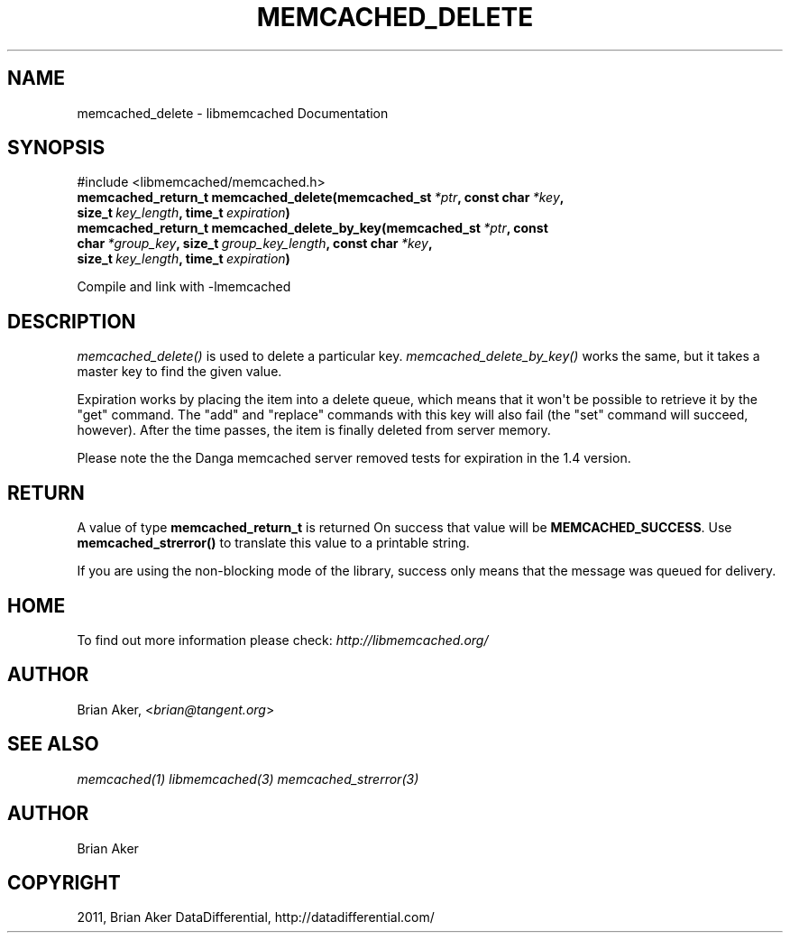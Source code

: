 .TH "MEMCACHED_DELETE" "3" "April 04, 2012" "1.0.6" "libmemcached"
.SH NAME
memcached_delete \- libmemcached Documentation
.
.nr rst2man-indent-level 0
.
.de1 rstReportMargin
\\$1 \\n[an-margin]
level \\n[rst2man-indent-level]
level margin: \\n[rst2man-indent\\n[rst2man-indent-level]]
-
\\n[rst2man-indent0]
\\n[rst2man-indent1]
\\n[rst2man-indent2]
..
.de1 INDENT
.\" .rstReportMargin pre:
. RS \\$1
. nr rst2man-indent\\n[rst2man-indent-level] \\n[an-margin]
. nr rst2man-indent-level +1
.\" .rstReportMargin post:
..
.de UNINDENT
. RE
.\" indent \\n[an-margin]
.\" old: \\n[rst2man-indent\\n[rst2man-indent-level]]
.nr rst2man-indent-level -1
.\" new: \\n[rst2man-indent\\n[rst2man-indent-level]]
.in \\n[rst2man-indent\\n[rst2man-indent-level]]u
..
.\" Man page generated from reStructeredText.
.
.SH SYNOPSIS
.sp
#include <libmemcached/memcached.h>
.INDENT 0.0
.TP
.B memcached_return_t memcached_delete(memcached_st\fI\ *ptr\fP, const char\fI\ *key\fP, size_t\fI\ key_length\fP, time_t\fI\ expiration\fP)
.UNINDENT
.INDENT 0.0
.TP
.B memcached_return_t memcached_delete_by_key(memcached_st\fI\ *ptr\fP, const char\fI\ *group_key\fP, size_t\fI\ group_key_length\fP, const char\fI\ *key\fP, size_t\fI\ key_length\fP, time_t\fI\ expiration\fP)
.UNINDENT
.sp
Compile and link with \-lmemcached
.SH DESCRIPTION
.sp
\fI\%memcached_delete()\fP is used to delete a particular key.
\fI\%memcached_delete_by_key()\fP works the same, but it takes a master key
to find the given value.
.sp
Expiration works by placing the item into a delete queue, which means that
it won\(aqt be possible to retrieve it by the "get" command. The "add" and
"replace" commands with this key will also fail (the "set" command will
succeed, however). After the time passes, the item is finally deleted from server memory.
.sp
Please note the the Danga memcached server removed tests for expiration in
the 1.4 version.
.SH RETURN
.sp
A value of type \fBmemcached_return_t\fP is returned
On success that value will be \fBMEMCACHED_SUCCESS\fP.
Use \fBmemcached_strerror()\fP to translate this value to a printable
string.
.sp
If you are using the non\-blocking mode of the library, success only
means that the message was queued for delivery.
.SH HOME
.sp
To find out more information please check:
\fI\%http://libmemcached.org/\fP
.SH AUTHOR
.sp
Brian Aker, <\fI\%brian@tangent.org\fP>
.SH SEE ALSO
.sp
\fImemcached(1)\fP \fIlibmemcached(3)\fP \fImemcached_strerror(3)\fP
.SH AUTHOR
Brian Aker
.SH COPYRIGHT
2011, Brian Aker DataDifferential, http://datadifferential.com/
.\" Generated by docutils manpage writer.
.\" 
.
